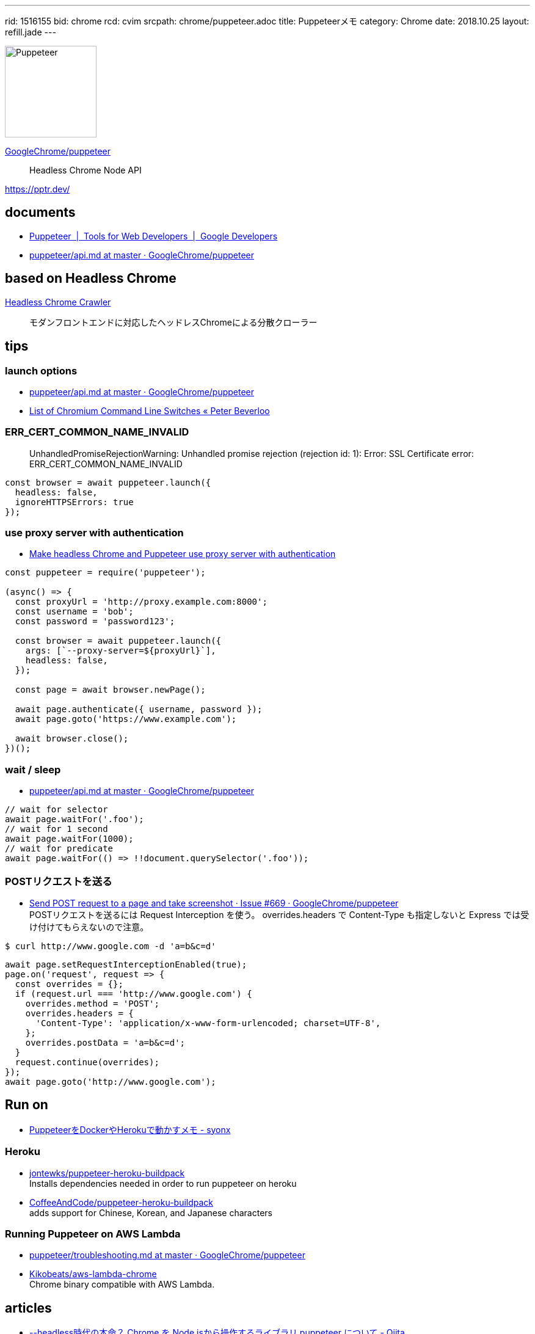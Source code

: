 ---
rid: 1516155
bid: chrome
rcd: cvim
srcpath: chrome/puppeteer.adoc
title: Puppeteerメモ
category: Chrome
date: 2018.10.25
layout: refill.jade
---

[.no-shadow]
image::https://s3-ap-northeast-1.amazonaws.com/syon.github.io/refills/chronicle/201810/puppeteer.png[Puppeteer,150]

link:https://github.com/GoogleChrome/puppeteer[GoogleChrome/puppeteer]::
Headless Chrome Node API

link:https://pptr.dev/[]


== documents

- link:https://developers.google.com/web/tools/puppeteer/[Puppeteer  |  Tools for Web Developers  |  Google Developers]
- link:https://github.com/GoogleChrome/puppeteer/blob/master/docs/api.md[puppeteer/api.md at master · GoogleChrome/puppeteer]


== based on Headless Chrome

link:https://github.com/yujiosaka/headless-chrome-crawler[Headless Chrome Crawler]::
モダンフロントエンドに対応したヘッドレスChromeによる分散クローラー


== tips

=== launch options

- link:https://github.com/GoogleChrome/puppeteer/blob/master/docs/api.md#puppeteerlaunchoptions[puppeteer/api.md at master · GoogleChrome/puppeteer]
- link:https://peter.sh/experiments/chromium-command-line-switches/[List of Chromium Command Line Switches « Peter Beverloo]

=== ERR_CERT_COMMON_NAME_INVALID

> UnhandledPromiseRejectionWarning: Unhandled promise rejection (rejection id: 1): Error: SSL Certificate error: ERR_CERT_COMMON_NAME_INVALID

```js
const browser = await puppeteer.launch({
  headless: false,
  ignoreHTTPSErrors: true
});
```

=== use proxy server with authentication

- link:https://blog.apify.com/how-to-make-headless-chrome-and-puppeteer-use-a-proxy-server-with-authentication-249a21a79212[Make headless Chrome and Puppeteer use proxy server with authentication]

```js
const puppeteer = require('puppeteer');

(async() => {
  const proxyUrl = 'http://proxy.example.com:8000';
  const username = 'bob';
  const password = 'password123';

  const browser = await puppeteer.launch({
    args: [`--proxy-server=${proxyUrl}`],
    headless: false,
  });

  const page = await browser.newPage();

  await page.authenticate({ username, password });
  await page.goto('https://www.example.com');

  await browser.close();
})();
```

=== wait / sleep

- link:https://github.com/GoogleChrome/puppeteer/blob/master/docs/api.md#pagewaitforselectororfunctionortimeout-options-args[puppeteer/api.md at master · GoogleChrome/puppeteer]

```js
// wait for selector
await page.waitFor('.foo');
// wait for 1 second
await page.waitFor(1000);
// wait for predicate
await page.waitFor(() => !!document.querySelector('.foo'));
```

=== POSTリクエストを送る

- link:https://github.com/GoogleChrome/puppeteer/issues/669[Send POST request to a page and take screenshot · Issue #669 · GoogleChrome/puppeteer] +
  POSTリクエストを送るには Request Interception を使う。 overrides.headers で Content-Type も指定しないと Express では受け付けてもらえないので注意。
```bash
$ curl http://www.google.com -d 'a=b&c=d'
```
```js
await page.setRequestInterceptionEnabled(true);
page.on('request', request => {
  const overrides = {};
  if (request.url === 'http://www.google.com') {
    overrides.method = 'POST';
    overrides.headers = {
      'Content-Type': 'application/x-www-form-urlencoded; charset=UTF-8',
    };
    overrides.postData = 'a=b&c=d';
  }
  request.continue(overrides);
});
await page.goto('http://www.google.com');
```


== Run on

- link:http://syonx.hatenablog.com/entry/2017/09/20/210004[PuppeteerをDockerやHerokuで動かすメモ - syonx]

=== Heroku

- link:https://github.com/jontewks/puppeteer-heroku-buildpack[jontewks/puppeteer-heroku-buildpack] +
  Installs dependencies needed in order to run puppeteer on heroku
- link:https://github.com/CoffeeAndCode/puppeteer-heroku-buildpack[CoffeeAndCode/puppeteer-heroku-buildpack] +
  adds support for Chinese, Korean, and Japanese characters

=== Running Puppeteer on AWS Lambda

- link:https://github.com/GoogleChrome/puppeteer/blob/master/docs/troubleshooting.md#running-puppeteer-on-aws-lambda[puppeteer/troubleshooting.md at master · GoogleChrome/puppeteer]
- link:https://github.com/Kikobeats/aws-lambda-chrome[Kikobeats/aws-lambda-chrome] +
  Chrome binary compatible with AWS Lambda.


== articles

- link:https://qiita.com/Quramy/items/26058e83e898ec2ec078[--headless時代の本命？ Chrome を Node.jsから操作するライブラリ puppeteer について - Qiita]
